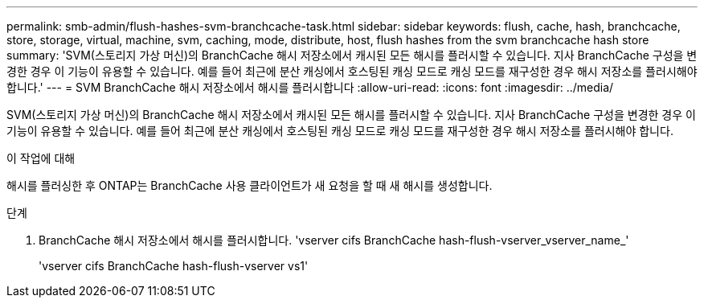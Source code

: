 ---
permalink: smb-admin/flush-hashes-svm-branchcache-task.html 
sidebar: sidebar 
keywords: flush, cache, hash, branchcache, store, storage, virtual, machine, svm, caching, mode, distribute, host, flush hashes from the svm branchcache hash store 
summary: 'SVM(스토리지 가상 머신)의 BranchCache 해시 저장소에서 캐시된 모든 해시를 플러시할 수 있습니다. 지사 BranchCache 구성을 변경한 경우 이 기능이 유용할 수 있습니다. 예를 들어 최근에 분산 캐싱에서 호스팅된 캐싱 모드로 캐싱 모드를 재구성한 경우 해시 저장소를 플러시해야 합니다.' 
---
= SVM BranchCache 해시 저장소에서 해시를 플러시합니다
:allow-uri-read: 
:icons: font
:imagesdir: ../media/


[role="lead"]
SVM(스토리지 가상 머신)의 BranchCache 해시 저장소에서 캐시된 모든 해시를 플러시할 수 있습니다. 지사 BranchCache 구성을 변경한 경우 이 기능이 유용할 수 있습니다. 예를 들어 최근에 분산 캐싱에서 호스팅된 캐싱 모드로 캐싱 모드를 재구성한 경우 해시 저장소를 플러시해야 합니다.

.이 작업에 대해
해시를 플러싱한 후 ONTAP는 BranchCache 사용 클라이언트가 새 요청을 할 때 새 해시를 생성합니다.

.단계
. BranchCache 해시 저장소에서 해시를 플러시합니다. 'vserver cifs BranchCache hash-flush-vserver_vserver_name_'
+
'vserver cifs BranchCache hash-flush-vserver vs1'


